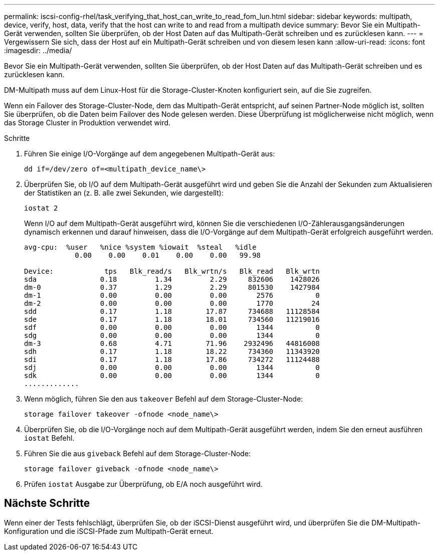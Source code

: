 ---
permalink: iscsi-config-rhel/task_verifying_that_host_can_write_to_read_fom_lun.html 
sidebar: sidebar 
keywords: multipath, device, verify, host, data, verify that the host can write to and read from a multipath device 
summary: Bevor Sie ein Multipath-Gerät verwenden, sollten Sie überprüfen, ob der Host Daten auf das Multipath-Gerät schreiben und es zurücklesen kann. 
---
= Vergewissern Sie sich, dass der Host auf ein Multipath-Gerät schreiben und von diesem lesen kann
:allow-uri-read: 
:icons: font
:imagesdir: ../media/


[role="lead"]
Bevor Sie ein Multipath-Gerät verwenden, sollten Sie überprüfen, ob der Host Daten auf das Multipath-Gerät schreiben und es zurücklesen kann.

DM-Multipath muss auf dem Linux-Host für die Storage-Cluster-Knoten konfiguriert sein, auf die Sie zugreifen.

Wenn ein Failover des Storage-Cluster-Node, dem das Multipath-Gerät entspricht, auf seinen Partner-Node möglich ist, sollten Sie überprüfen, ob die Daten beim Failover des Node gelesen werden. Diese Überprüfung ist möglicherweise nicht möglich, wenn das Storage Cluster in Produktion verwendet wird.

.Schritte
. Führen Sie einige I/O-Vorgänge auf dem angegebenen Multipath-Gerät aus:
+
`dd if=/dev/zero of=<multipath_device_name\>`

. Überprüfen Sie, ob I/O auf dem Multipath-Gerät ausgeführt wird und geben Sie die Anzahl der Sekunden zum Aktualisieren der Statistiken an (z. B. alle zwei Sekunden, wie dargestellt):
+
`iostat 2`

+
Wenn I/O auf dem Multipath-Gerät ausgeführt wird, können Sie die verschiedenen I/O-Zählerausgangsänderungen dynamisch erkennen und darauf hinweisen, dass die I/O-Vorgänge auf dem Multipath-Gerät erfolgreich ausgeführt werden.

+
[listing]
----
avg-cpu:  %user   %nice %system %iowait  %steal   %idle
            0.00    0.00    0.01    0.00    0.00   99.98

Device:            tps   Blk_read/s   Blk_wrtn/s   Blk_read   Blk_wrtn
sda               0.18         1.34         2.29     832606    1428026
dm-0              0.37         1.29         2.29     801530    1427984
dm-1              0.00         0.00         0.00       2576          0
dm-2              0.00         0.00         0.00       1770         24
sdd               0.17         1.18        17.87     734688   11128584
sde               0.17         1.18        18.01     734560   11219016
sdf               0.00         0.00         0.00       1344          0
sdg               0.00         0.00         0.00       1344          0
dm-3              0.68         4.71        71.96    2932496   44816008
sdh               0.17         1.18        18.22     734360   11343920
sdi               0.17         1.18        17.86     734272   11124488
sdj               0.00         0.00         0.00       1344          0
sdk               0.00         0.00         0.00       1344          0
.............
----
. Wenn möglich, führen Sie den aus `takeover` Befehl auf dem Storage-Cluster-Node:
+
`storage failover takeover -ofnode <node_name\>`

. Überprüfen Sie, ob die I/O-Vorgänge noch auf dem Multipath-Gerät ausgeführt werden, indem Sie den erneut ausführen `iostat` Befehl.
. Führen Sie die aus `giveback` Befehl auf dem Storage-Cluster-Node:
+
`storage failover giveback -ofnode <node_name\>`

. Prüfen `iostat` Ausgabe zur Überprüfung, ob E/A noch ausgeführt wird.




== Nächste Schritte

Wenn einer der Tests fehlschlägt, überprüfen Sie, ob der iSCSI-Dienst ausgeführt wird, und überprüfen Sie die DM-Multipath-Konfiguration und die iSCSI-Pfade zum Multipath-Gerät erneut.
